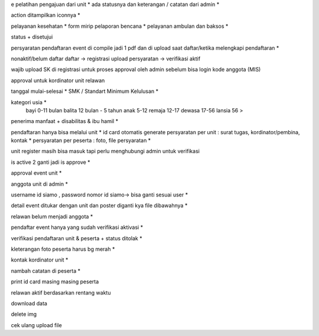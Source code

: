 e pelatihan
pengajuan dari unit *
ada statusnya dan keterangan / catatan dari admin *

action ditampilkan iconnya *

pelayanan kesehatan *
form mirip pelaporan bencana *
pelayanan ambulan dan baksos *

status + disetujui 

persyaratan pendaftaran event di compile jadi 1 pdf dan di upload saat daftar/ketika melengkapi pendaftaran *

nonaktif/belum daftar
daftar -> registrasi
upload persyaratan -> verifikasi
aktif

wajib upload SK di registrasi untuk proses approval oleh admin sebelum bisa login 
kode anggota (MIS) 

approval untuk kordinator unit relawan 

tanggal mulai-selesai  *
SMK / Standart Minimum Kelulusan *

kategori usia *
    bayi 0-11 bulan
    balita 12 bulan - 5 tahun
    anak 5-12
    remaja 12-17
    dewasa 17-56
    lansia 56 >

penerima manfaat + disabilitas & ibu hamil *

pendaftaran hanya bisa melalui unit *
id card otomatis generate
persyaratan per unit : surat tugas, kordinator/pembina, kontak *
persyaratan per peserta : foto, file persyaratan *

unit register masih bisa masuk tapi perlu menghubungi admin untuk verifikasi 

is active 2 ganti jadi is approve *

approval event unit *

anggota unit di admin *

username id siamo , password nomor id siamo-> bisa ganti sesuai user *

detail event ditukar dengan unit dan poster diganti kya file dibawahnya *

relawan belum menjadi anggota *

pendaftar event hanya yang sudah verifikasi aktivasi *

verifikasi pendaftaran unit & peserta + status ditolak *

kleterangan foto peserta harus bg merah *

kontak kordinator unit *

nambah catatan di peserta *

print id card masing masing peserta 

relawan aktif berdasarkan rentang waktu 

download data 

delete img 

cek ulang upload file 